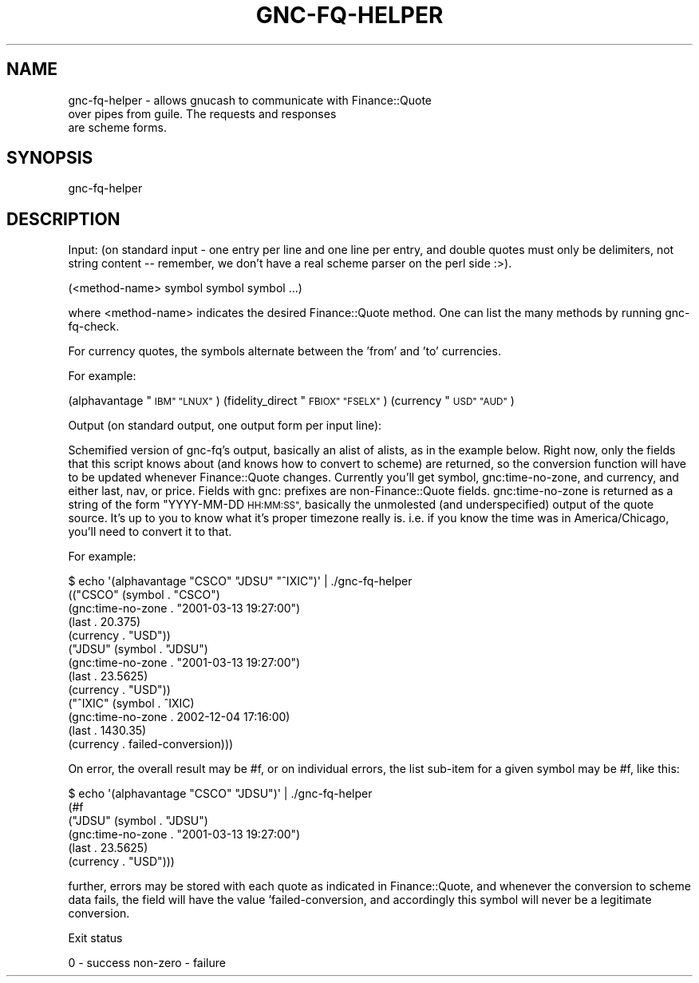 .\" Automatically generated by Pod::Man 4.09 (Pod::Simple 3.35)
.\"
.\" Standard preamble:
.\" ========================================================================
.de Sp \" Vertical space (when we can't use .PP)
.if t .sp .5v
.if n .sp
..
.de Vb \" Begin verbatim text
.ft CW
.nf
.ne \\$1
..
.de Ve \" End verbatim text
.ft R
.fi
..
.\" Set up some character translations and predefined strings.  \*(-- will
.\" give an unbreakable dash, \*(PI will give pi, \*(L" will give a left
.\" double quote, and \*(R" will give a right double quote.  \*(C+ will
.\" give a nicer C++.  Capital omega is used to do unbreakable dashes and
.\" therefore won't be available.  \*(C` and \*(C' expand to `' in nroff,
.\" nothing in troff, for use with C<>.
.tr \(*W-
.ds C+ C\v'-.1v'\h'-1p'\s-2+\h'-1p'+\s0\v'.1v'\h'-1p'
.ie n \{\
.    ds -- \(*W-
.    ds PI pi
.    if (\n(.H=4u)&(1m=24u) .ds -- \(*W\h'-12u'\(*W\h'-12u'-\" diablo 10 pitch
.    if (\n(.H=4u)&(1m=20u) .ds -- \(*W\h'-12u'\(*W\h'-8u'-\"  diablo 12 pitch
.    ds L" ""
.    ds R" ""
.    ds C` ""
.    ds C' ""
'br\}
.el\{\
.    ds -- \|\(em\|
.    ds PI \(*p
.    ds L" ``
.    ds R" ''
.    ds C`
.    ds C'
'br\}
.\"
.\" Escape single quotes in literal strings from groff's Unicode transform.
.ie \n(.g .ds Aq \(aq
.el       .ds Aq '
.\"
.\" If the F register is >0, we'll generate index entries on stderr for
.\" titles (.TH), headers (.SH), subsections (.SS), items (.Ip), and index
.\" entries marked with X<> in POD.  Of course, you'll have to process the
.\" output yourself in some meaningful fashion.
.\"
.\" Avoid warning from groff about undefined register 'F'.
.de IX
..
.if !\nF .nr F 0
.if \nF>0 \{\
.    de IX
.    tm Index:\\$1\t\\n%\t"\\$2"
..
.    if !\nF==2 \{\
.        nr % 0
.        nr F 2
.    \}
.\}
.\"
.\" Accent mark definitions (@(#)ms.acc 1.5 88/02/08 SMI; from UCB 4.2).
.\" Fear.  Run.  Save yourself.  No user-serviceable parts.
.    \" fudge factors for nroff and troff
.if n \{\
.    ds #H 0
.    ds #V .8m
.    ds #F .3m
.    ds #[ \f1
.    ds #] \fP
.\}
.if t \{\
.    ds #H ((1u-(\\\\n(.fu%2u))*.13m)
.    ds #V .6m
.    ds #F 0
.    ds #[ \&
.    ds #] \&
.\}
.    \" simple accents for nroff and troff
.if n \{\
.    ds ' \&
.    ds ` \&
.    ds ^ \&
.    ds , \&
.    ds ~ ~
.    ds /
.\}
.if t \{\
.    ds ' \\k:\h'-(\\n(.wu*8/10-\*(#H)'\'\h"|\\n:u"
.    ds ` \\k:\h'-(\\n(.wu*8/10-\*(#H)'\`\h'|\\n:u'
.    ds ^ \\k:\h'-(\\n(.wu*10/11-\*(#H)'^\h'|\\n:u'
.    ds , \\k:\h'-(\\n(.wu*8/10)',\h'|\\n:u'
.    ds ~ \\k:\h'-(\\n(.wu-\*(#H-.1m)'~\h'|\\n:u'
.    ds / \\k:\h'-(\\n(.wu*8/10-\*(#H)'\z\(sl\h'|\\n:u'
.\}
.    \" troff and (daisy-wheel) nroff accents
.ds : \\k:\h'-(\\n(.wu*8/10-\*(#H+.1m+\*(#F)'\v'-\*(#V'\z.\h'.2m+\*(#F'.\h'|\\n:u'\v'\*(#V'
.ds 8 \h'\*(#H'\(*b\h'-\*(#H'
.ds o \\k:\h'-(\\n(.wu+\w'\(de'u-\*(#H)/2u'\v'-.3n'\*(#[\z\(de\v'.3n'\h'|\\n:u'\*(#]
.ds d- \h'\*(#H'\(pd\h'-\w'~'u'\v'-.25m'\f2\(hy\fP\v'.25m'\h'-\*(#H'
.ds D- D\\k:\h'-\w'D'u'\v'-.11m'\z\(hy\v'.11m'\h'|\\n:u'
.ds th \*(#[\v'.3m'\s+1I\s-1\v'-.3m'\h'-(\w'I'u*2/3)'\s-1o\s+1\*(#]
.ds Th \*(#[\s+2I\s-2\h'-\w'I'u*3/5'\v'-.3m'o\v'.3m'\*(#]
.ds ae a\h'-(\w'a'u*4/10)'e
.ds Ae A\h'-(\w'A'u*4/10)'E
.    \" corrections for vroff
.if v .ds ~ \\k:\h'-(\\n(.wu*9/10-\*(#H)'\s-2\u~\d\s+2\h'|\\n:u'
.if v .ds ^ \\k:\h'-(\\n(.wu*10/11-\*(#H)'\v'-.4m'^\v'.4m'\h'|\\n:u'
.    \" for low resolution devices (crt and lpr)
.if \n(.H>23 .if \n(.V>19 \
\{\
.    ds : e
.    ds 8 ss
.    ds o a
.    ds d- d\h'-1'\(ga
.    ds D- D\h'-1'\(hy
.    ds th \o'bp'
.    ds Th \o'LP'
.    ds ae ae
.    ds Ae AE
.\}
.rm #[ #] #H #V #F C
.\" ========================================================================
.\"
.IX Title "GNC-FQ-HELPER 1"
.TH GNC-FQ-HELPER 1 "2019-02-05" "perl v5.26.1" "User Contributed Perl Documentation"
.\" For nroff, turn off justification.  Always turn off hyphenation; it makes
.\" way too many mistakes in technical documents.
.if n .ad l
.nh
.SH "NAME"
gnc\-fq\-helper  \-  allows gnucash to communicate with Finance::Quote
                  over pipes from guile. The requests and responses
                  are scheme forms.
.SH "SYNOPSIS"
.IX Header "SYNOPSIS"
gnc-fq-helper
.SH "DESCRIPTION"
.IX Header "DESCRIPTION"
Input: (on standard input \- one entry per line and one line per
entry, and double quotes must only be delimiters, not string
content \*(-- remember, we don't have a real scheme parser on the perl
side :>).
.PP
(<method\-name> symbol symbol symbol ...)
.PP
where <method\-name> indicates the desired Finance::Quote method.
One can list the many methods by running gnc-fq-check.
.PP
For currency quotes, the symbols alternate between the 'from'
and 'to' currencies.
.PP
For example:
.PP
(alphavantage \*(L"\s-1IBM\*(R" \*(L"LNUX\*(R"\s0)
(fidelity_direct \*(L"\s-1FBIOX\*(R" \*(L"FSELX\*(R"\s0)
(currency \*(L"\s-1USD\*(R" \*(L"AUD\*(R"\s0)
.PP
Output (on standard output, one output form per input line):
.PP
Schemified version of gnc-fq's output, basically an alist of
alists, as in the example below.  Right now, only the fields that
this script knows about (and knows how to convert to scheme) are
returned, so the conversion function will have to be updated
whenever Finance::Quote changes.  Currently you'll get symbol,
gnc:time\-no\-zone, and currency, and either last, nav, or price.
Fields with gnc: prefixes are non\-Finance::Quote fields.
gnc:time\-no\-zone is returned as a string of the form \*(L"YYYY-MM-DD
\&\s-1HH:MM:SS\*(R",\s0 basically the unmolested (and underspecified) output of
the quote source.  It's up to you to know what it's proper timezone
really is.  i.e. if you know the time was in America/Chicago, you'll
need to convert it to that.
.PP
For example:
.PP
.Vb 10
\& $ echo \*(Aq(alphavantage "CSCO" "JDSU" "^IXIC")\*(Aq | ./gnc\-fq\-helper
\&(("CSCO" (symbol . "CSCO")
\&         (gnc:time\-no\-zone . "2001\-03\-13 19:27:00")
\&         (last . 20.375)
\&         (currency . "USD"))
\& ("JDSU" (symbol . "JDSU")
\&         (gnc:time\-no\-zone . "2001\-03\-13 19:27:00")
\&         (last . 23.5625)
\&         (currency . "USD"))
\&("^IXIC" (symbol . ^IXIC)
\&         (gnc:time\-no\-zone . 2002\-12\-04 17:16:00)
\&         (last . 1430.35)
\&         (currency . failed\-conversion)))
.Ve
.PP
On error, the overall result may be #f, or on individual errors, the
list sub-item for a given symbol may be #f, like this:
.PP
.Vb 6
\& $ echo \*(Aq(alphavantage "CSCO" "JDSU")\*(Aq | ./gnc\-fq\-helper
\&(#f
\& ("JDSU" (symbol . "JDSU")
\&         (gnc:time\-no\-zone . "2001\-03\-13 19:27:00")
\&         (last . 23.5625)
\&         (currency . "USD")))
.Ve
.PP
further, errors may be stored with each quote as indicated in
Finance::Quote, and whenever the conversion to scheme data fails,
the field will have the value 'failed\-conversion, and accordingly
this symbol will never be a legitimate conversion.
.PP
Exit status
.PP
0 \- success
non-zero \- failure
